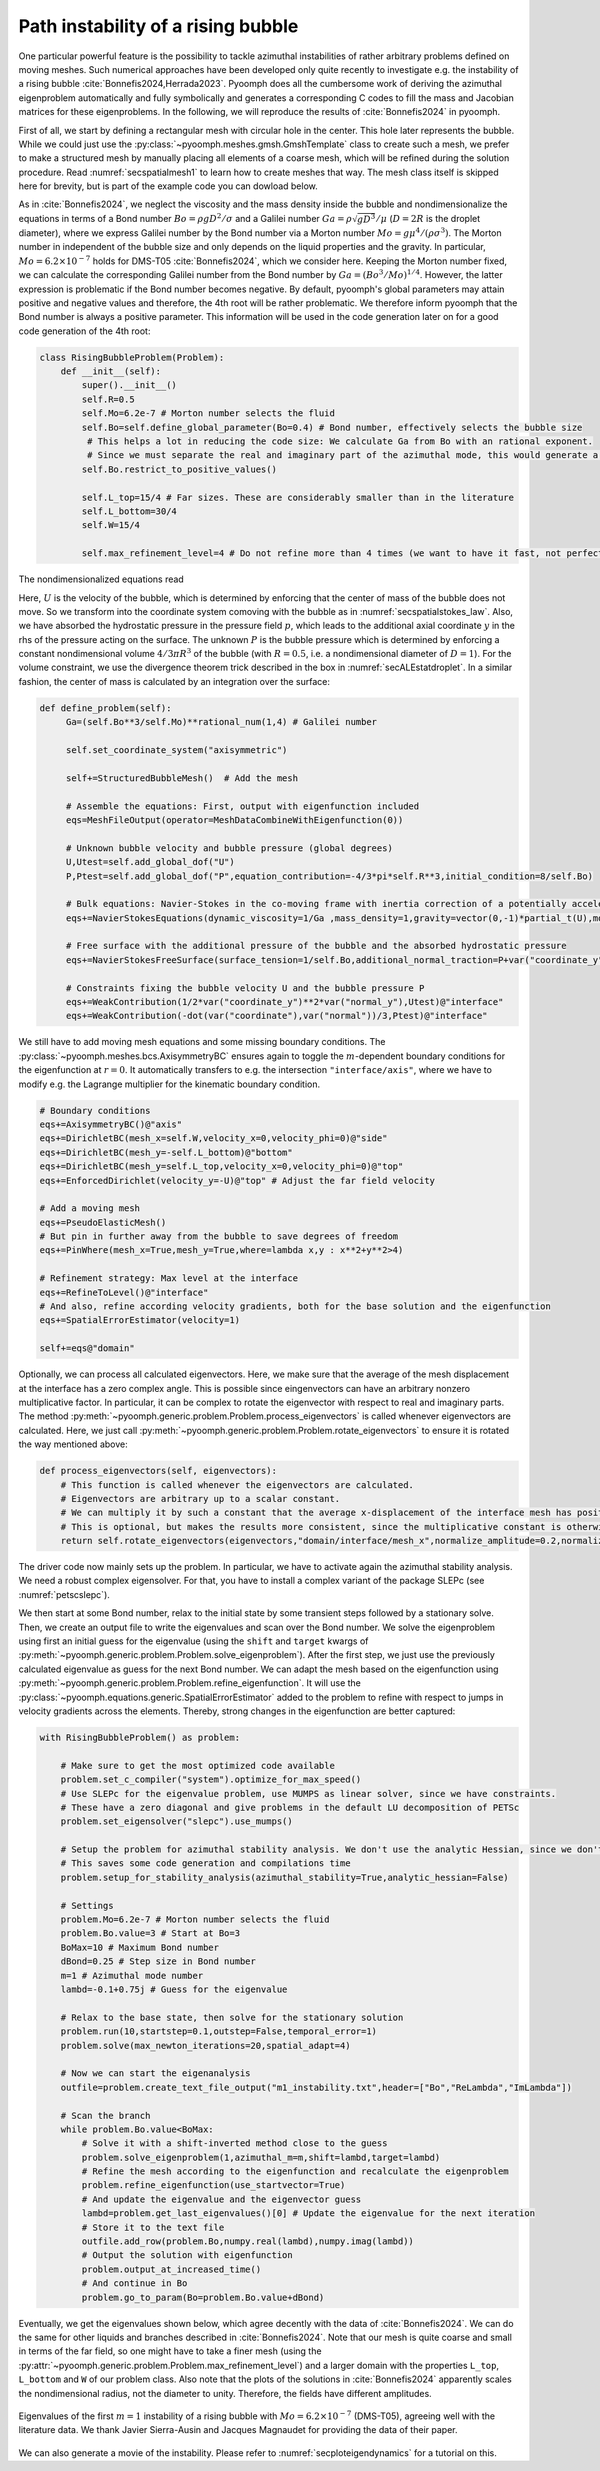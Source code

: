 .. _secadvstabrisingbubble:

Path instability of a rising bubble
~~~~~~~~~~~~~~~~~~~~~~~~~~~~~~~~~~~

One particular powerful feature is the possibility to tackle azimuthal instabilities of rather arbitrary problems defined on moving meshes. Such numerical approaches have been developed only quite recently to investigate e.g. the instability of a rising bubble :cite:`Bonnefis2024,Herrada2023`. Pyoomph does all the cumbersome work of deriving the azimuthal eigenproblem automatically and fully symbolically and generates a corresponding C codes to fill the mass and Jacobian matrices for these eigenproblems. In the following, we will reproduce the results of :cite:`Bonnefis2024` in pyoomph.

First of all, we start by defining a rectangular mesh with circular hole in the center. This hole later represents the bubble. While we could just use the :py:class:`~pyoomph.meshes.gmsh.GmshTemplate` class to create such a mesh, we prefer to make a structured mesh by manually placing all elements of a coarse mesh, which will be refined during the solution procedure. Read :numref:`secspatialmesh1` to learn how to create meshes that way. The mesh class itself is skipped here for brevity, but is part of the example code you can dowload below.

As in :cite:`Bonnefis2024`, we neglect the viscosity and the mass density inside the bubble and nondimensionalize the equations in terms of a Bond number :math:`Bo=\rho g D^2/\sigma` and a Galilei number :math:`Ga=\rho\sqrt{gD^3}/\mu` (:math:`D=2R` is the droplet diameter), where we express Galilei number by the Bond number via a Morton number :math:`Mo=g \mu^4/(\rho \sigma^3)`. The Morton number in independent of the bubble size and only depends on the liquid properties and the gravity. In particular, :math:`Mo=6.2\times 10^{-7}` holds for DMS-T05 :cite:`Bonnefis2024`, which we consider here. Keeping the Morton number fixed, we can calculate the corresponding Galilei number from the Bond number by :math:`Ga=(Bo^3/Mo)^{1/4}`. However, the latter expression is problematic if the Bond number becomes negative. By default, pyoomph's global parameters may attain positive and negative values and therefore, the 4th root will be rather problematic. We therefore inform pyoomph that the Bond number is always a positive parameter. This information will be used in the code generation later on for a good code generation of the 4th root:

.. code:: python

	class RisingBubbleProblem(Problem):
	    def __init__(self):
		super().__init__()
		self.R=0.5
		self.Mo=6.2e-7 # Morton number selects the fluid 
		self.Bo=self.define_global_parameter(Bo=0.4) # Bond number, effectively selects the bubble size                                            
		 # This helps a lot in reducing the code size: We calculate Ga from Bo with an rational exponent. 
		 # Since we must separate the real and imaginary part of the azimuthal mode, this would generate a lot of code if Bo could be negative, meaning that Ga could become complex according to the definition
		self.Bo.restrict_to_positive_values()
		
		self.L_top=15/4 # Far sizes. These are considerably smaller than in the literature
		self.L_bottom=30/4
		self.W=15/4
		
		self.max_refinement_level=4 # Do not refine more than 4 times (we want to have it fast, not perfectly accurate)


The nondimensionalized equations read 

.. math:: :label: eqadvstabrisingbubble

   \begin{aligned}
   \partial_t \vec{u}+\nabla\vec{u}\cdot\vec{u}&=-\nabla p+\frac{1}{Ga}\nabla\cdot\left[\left(\nabla\vec{u}+\nabla\vec{u}^\text{t}\right)\right]-\dot U e_y\\
   \nabla\cdot\vec{u}&=0\\
   \left(\vec{u}-\dot{X}\right)\cdot \vec{n}&=0\\
   \left(-p\mathbf{1}+\frac{1}{Ga}\left(\nabla\vec{u}+\nabla\vec{u}^\text{t}\right)\right)\cdot \vec{n}&=\left(\frac{1}{Bo}\kappa +y+P\right) \vec{n}
   \end{aligned}

Here, :math:`U` is the velocity of the bubble, which is determined by enforcing that the center of mass of the bubble does not move. So we transform into the coordinate system comoving with the bubble as in :numref:`secspatialstokes_law`. Also, we have absorbed the hydrostatic pressure in the pressure field :math:`p`, which leads to the additional axial coordinate :math:`y` in the rhs of the pressure acting on the surface. The unknown :math:`P` is the bubble pressure which is determined by enforcing a constant nondimensional volume :math:`4/3\pi R^3` of the bubble (with :math:`R=0.5`, i.e. a nondimensional diameter of :math:`D=1`). For the volume constraint, we use the divergence theorem trick described in the box in :numref:`secALEstatdroplet`. In a similar fashion, the center of mass is calculated by an integration over the surface:


.. code:: python

   def define_problem(self):        
        Ga=(self.Bo**3/self.Mo)**rational_num(1,4) # Galilei number                                        
                
        self.set_coordinate_system("axisymmetric")

        self+=StructuredBubbleMesh()  # Add the mesh
        
        # Assemble the equations: First, output with eigenfunction included
        eqs=MeshFileOutput(operator=MeshDataCombineWithEigenfunction(0))
        
        # Unknown bubble velocity and bubble pressure (global degrees)
        U,Utest=self.add_global_dof("U")
        P,Ptest=self.add_global_dof("P",equation_contribution=-4/3*pi*self.R**3,initial_condition=8/self.Bo)
            
        # Bulk equations: Navier-Stokes in the co-moving frame with inertia correction of a potentially accelerating frame
        eqs+=NavierStokesEquations(dynamic_viscosity=1/Ga ,mass_density=1,gravity=vector(0,-1)*partial_t(U),mode="CR")                
        
        # Free surface with the additional pressure of the bubble and the absorbed hydrostatic pressure
        eqs+=NavierStokesFreeSurface(surface_tension=1/self.Bo,additional_normal_traction=P+var("coordinate_y"))@"interface"
        
        # Constraints fixing the bubble velocity U and the bubble pressure P        
        eqs+=WeakContribution(1/2*var("coordinate_y")**2*var("normal_y"),Utest)@"interface"        
        eqs+=WeakContribution(-dot(var("coordinate"),var("normal"))/3,Ptest)@"interface"


We still have to add moving mesh equations and some missing boundary conditions. The :py:class:`~pyoomph.meshes.bcs.AxisymmetryBC` ensures again to toggle the :math:`m`-dependent boundary conditions for the eigenfunction at :math:`r=0`. It automatically transfers to e.g. the intersection ``"interface/axis"``, where we have to modify e.g. the Lagrange multiplier for the kinematic boundary condition.


.. code:: python

        # Boundary conditions
        eqs+=AxisymmetryBC()@"axis"        
        eqs+=DirichletBC(mesh_x=self.W,velocity_x=0,velocity_phi=0)@"side"         
        eqs+=DirichletBC(mesh_y=-self.L_bottom)@"bottom"         
        eqs+=DirichletBC(mesh_y=self.L_top,velocity_x=0,velocity_phi=0)@"top"
        eqs+=EnforcedDirichlet(velocity_y=-U)@"top" # Adjust the far field velocity
                        
        # Add a moving mesh
        eqs+=PseudoElasticMesh()
        # But pin in further away from the bubble to save degrees of freedom
        eqs+=PinWhere(mesh_x=True,mesh_y=True,where=lambda x,y : x**2+y**2>4)
        
        # Refinement strategy: Max level at the interface
        eqs+=RefineToLevel()@"interface"
        # And also, refine according velocity gradients, both for the base solution and the eigenfunction
        eqs+=SpatialErrorEstimator(velocity=1)                                                                                            
                                                            
        self+=eqs@"domain"

Optionally, we can process all calculated eigenvectors. Here, we make sure that the average of the mesh displacement at the interface has a zero complex angle. This is possible since eingenvectors can have an arbitrary nonzero multiplicative factor. In particular, it can be complex to rotate the eigenvector with respect to real and imaginary parts. The method :py:meth:`~pyoomph.generic.problem.Problem.process_eigenvectors` is called whenever eigenvectors are calculated. Here, we just call :py:meth:`~pyoomph.generic.problem.Problem.rotate_eigenvectors` to ensure it is rotated the way mentioned above:

.. code:: python

    def process_eigenvectors(self, eigenvectors):
        # This function is called whenever the eigenvectors are calculated.
        # Eigenvectors are arbitrary up to a scalar constant. 
        # We can multiply it by such a constant that the average x-displacement of the interface mesh has positive real part and zero imaginary part (on average)
        # This is optional, but makes the results more consistent, since the multiplicative constant is otherwise arbitrary
        return self.rotate_eigenvectors(eigenvectors,"domain/interface/mesh_x",normalize_amplitude=0.2,normalize_dofs=True)


The driver code now mainly sets up the problem. In particular, we have to activate again the azimuthal stability analysis. We need a robust complex eigensolver. For that, you have to install a complex variant of the package SLEPc (see :numref:`petscslepc`).


We then start at some Bond number, relax to the initial state by some transient steps followed by a stationary solve. Then, we create an output file to write the eigenvalues and scan over the Bond number. We solve the eigenproblem using first an initial guess for the eigenvalue (using the ``shift`` and ``target`` kwargs of :py:meth:`~pyoomph.generic.problem.Problem.solve_eigenproblem`). After the first step, we just use the previously calculated eigenvalue as guess for the next Bond number. We can adapt the mesh based on the eigenfunction using :py:meth:`~pyoomph.generic.problem.Problem.refine_eigenfunction`. It will use the :py:class:`~pyoomph.equations.generic.SpatialErrorEstimator` added to the problem to refine with respect to jumps in velocity gradients across the elements. Thereby, strong changes in the eigenfunction are better captured:

.. code:: python

	with RisingBubbleProblem() as problem:
		
	    # Make sure to get the most optimized code available
	    problem.set_c_compiler("system").optimize_for_max_speed()
	    # Use SLEPc for the eigenvalue problem, use MUMPS as linear solver, since we have constraints.
	    # These have a zero diagonal and give problems in the default LU decomposition of PETSc
	    problem.set_eigensolver("slepc").use_mumps()
	    
	    # Setup the problem for azimuthal stability analysis. We don't use the analytic Hessian, since we don't do any bifurcation tracking
	    # This saves some code generation and compilations time
	    problem.setup_for_stability_analysis(azimuthal_stability=True,analytic_hessian=False)
	    
	    # Settings
	    problem.Mo=6.2e-7 # Morton number selects the fluid 
	    problem.Bo.value=3 # Start at Bo=3
	    BoMax=10 # Maximum Bond number
	    dBond=0.25 # Step size in Bond number        
	    m=1 # Azimuthal mode number
	    lambd=-0.1+0.75j # Guess for the eigenvalue
		        
	    # Relax to the base state, then solve for the stationary solution
	    problem.run(10,startstep=0.1,outstep=False,temporal_error=1)
	    problem.solve(max_newton_iterations=20,spatial_adapt=4)
	    
	    # Now we can start the eigenanalysis        
	    outfile=problem.create_text_file_output("m1_instability.txt",header=["Bo","ReLambda","ImLambda"])
		
	    # Scan the branch
	    while problem.Bo.value<BoMax:                                                
		# Solve it with a shift-inverted method close to the guess
		problem.solve_eigenproblem(1,azimuthal_m=m,shift=lambd,target=lambd)
		# Refine the mesh according to the eigenfunction and recalculate the eigenproblem
		problem.refine_eigenfunction(use_startvector=True)
		# And update the eigenvalue and the eigenvector guess
		lambd=problem.get_last_eigenvalues()[0] # Update the eigenvalue for the next iteration
		# Store it to the text file
		outfile.add_row(problem.Bo,numpy.real(lambd),numpy.imag(lambd))                
		# Output the solution with eigenfunction
		problem.output_at_increased_time()
		# And continue in Bo
		problem.go_to_param(Bo=problem.Bo.value+dBond)

Eventually, we get the eigenvalues shown below, which agree decently with the data of :cite:`Bonnefis2024`. We can do the same for other liquids and branches described in :cite:`Bonnefis2024`. Note that our mesh is quite coarse and small in terms of the far field, so one might have to take a finer mesh (using the :py:attr:`~pyoomph.generic.problem.Problem.max_refinement_level`) and a larger domain with the properties ``L_top``, ``L_bottom`` and ``W`` of our problem class. Also note that the plots of the solutions in :cite:`Bonnefis2024` apparently scales the nondimensional radius, not the diameter to unity. Therefore, the fields have different amplitudes.

..  figure:: rising_bubble.*
	:name: figrisingbubble
	:align: center
	:alt: Eigenvalues of the first :math:`m=1` instability	
	:class: with-shadow
	:width: 60%
	
	Eigenvalues of the first :math:`m=1` instability of a rising bubble with :math:`Mo=6.2\times 10^{-7}` (DMS-T05), agreeing well with the literature data. We thank Javier Sierra-Ausin and Jacques Magnaudet for providing the data of their paper.

We can also generate a movie of the instability. Please refer to :numref:`secploteigendynamics` for a tutorial on this.

.. only:: html

	.. raw:: html 

		<figure class="align-center" id="vidrisingbubble"><video autoplay="True" preload="auto" width="60%" loop=""><source src="../../../_static/rising_bubble.mp4" type="video/mp4"></video><figcaption><p><span class="caption-text">Eigendynamics at <span class="math notranslate nohighlight">\(Bo=4\)</span> </span></p></figcaption></figure>
	
	
.. only:: html

	.. container:: downloadbutton

		:download:`Download this example <rising_bubble.py>`
		
		:download:`Download all examples <../../tutorial_example_scripts.zip>`   	

